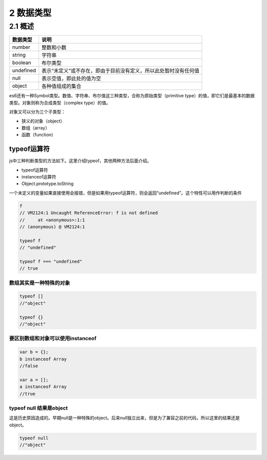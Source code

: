 2 数据类型
==========

2.1 概述
--------

========= ================================================================
数据类型  说明
========= ================================================================
number    整数和小数
string    字符串
boolean   布尔类型
undefined 表示“未定义”或不存在，即由于目前没有定义，所以此处暂时没有任何值
null      表示空值，即此处的值为空
object    各种值组成的集合
========= ================================================================

es6还有一种Symbol类型。数值、字符串、布尔值这三种类型，合称为原始类型（primitive
type）的值，即它们是最基本的数据类型。对象则称为合成类型（complex
type）的值。

对象又可以分为三个子类型：

-  狭义的对象（object）
-  数组（array）
-  函数（function）

typeof运算符
~~~~~~~~~~~~

js中三种判断类型的方法如下。这里介绍typeof，其他两种方法后面介绍。

-  typeof运算符
-  instanceof运算符
-  Object.prototype.toString

一个未定义的变量如果直接使用会报错，但是如果用typeof运算符，则会返回“undefined”。这个特性可以用作判断的条件

.. code:: js

   f
   // VM2124:1 Uncaught ReferenceError: f is not defined
   //     at <anonymous>:1:1
   // (anonymous) @ VM2124:1

   typeof f
   // "undefined"

   typeof f === "undefined"
   // true

数组其实是一种特殊的对象
''''''''''''''''''''''''

.. code:: js

   typeof []
   //"object"

   typeof {}
   //"object"

要区别数组和对象可以使用instanceof
''''''''''''''''''''''''''''''''''

.. code:: js

   var b = {};
   b instanceof Array
   //false

   var a = [];
   a instanceof Array
   //true

typeof null 结果是object
''''''''''''''''''''''''

这是历史原因造成的。早期null是一种特殊的object。后来null独立出来，但是为了兼容之前的代码，所以这里的结果还是object。

.. code:: js

   typeof null
   //"object"
